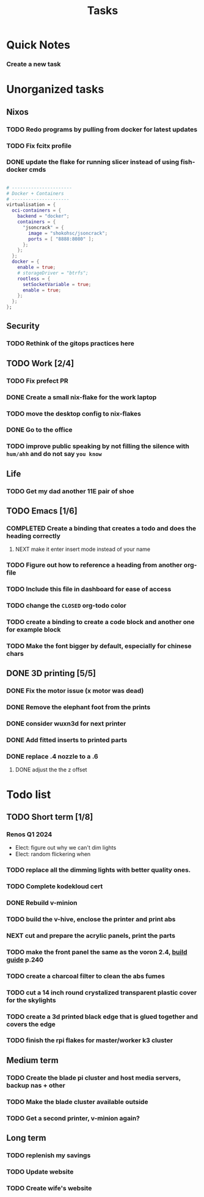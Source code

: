 :PROPERTIES:
:ID:       fd4fd69d-9adb-4d30-9d80-e1af8ec6ba3e
:END:
#+title: Tasks
* Quick Notes
*** Create a new task

* Unorganized tasks

** Nixos
*** TODO Redo programs by pulling from docker for latest updates
*** TODO Fix fcitx profile
*** DONE update the flake for running slicer instead of using fish-docker cmds
CLOSED: [2024-02-08 Thu 20:38]
:LOGBOOK:
- State "DONE"       from "TODO"       [2024-02-08 Thu 20:38]
:END:
#+begin_src  nix

  # ----------------------
  # Docker + Containers
  # ---------------------
  virtualisation = {
    oci-containers = {
      backend = "docker";
      containers = {
        "jsoncrack" = {
          image = "shokohsc/jsoncrack";
          ports = [ "8888:8080" ];
        };
      };
    };
    docker = {
      enable = true;
      # storageDriver = "btrfs";
      rootless = {
        setSocketVariable = true;
        enable = true;
      };
    };
  };
 #+end_src
 
** Security
*** TODO Rethink of the gitops practices here

** TODO Work [2/4]
*** TODO Fix prefect PR
DEADLINE: <2024-01-18 Thu>
*** DONE Create a small nix-flake for the work laptop
CLOSED: [2024-02-08 Thu 20:39] DEADLINE: <2024-01-19 Fri>
:LOGBOOK:
- State "DONE"       from "TODO"       [2024-02-08 Thu 20:39]
:END:
*** TODO move the desktop config to nix-flakes
*** DONE Go to the office 
CLOSED: [2024-02-08 Thu 20:39] DEADLINE: <2024-01-19 Fri>
:LOGBOOK:
- State "DONE"       from "TODO"       [2024-02-08 Thu 20:39]
:END:
*** TODO improve public speaking by not filling the silence with =hum/ahh= and do not say =you know=
** Life
*** TODO Get my dad another 11E pair of shoe
** TODO Emacs [1/6]
*** COMPLETED Create a binding that creates a todo and does the heading correctly
**** NEXT make it enter insert mode instead of your name
CLOSED: [2024-01-27 Sat 09:47]
*** TODO Figure out how to reference a heading from another org-file
*** TODO Include this file in dashboard for ease of access
*** TODO change the =CLOSED= org-todo color
*** TODO create a binding to create a code block and another one for example block
*** TODO Make the font bigger by default, especially for chinese chars

** DONE 3D printing [5/5]
*** DONE Fix the motor issue (x motor was dead)
CLOSED: [2024-02-08 Thu 20:40]
:LOGBOOK:
- State "DONE"       from "TODO"       [2024-02-08 Thu 20:40]
:END:
*** DONE Remove the elephant foot from the prints
CLOSED: [2024-02-08 Thu 20:40]
:LOGBOOK:
- State "DONE"       from "TODO"       [2024-02-08 Thu 20:40]
:END:

*** DONE consider wuxn3d for next printer
CLOSED: [2024-02-08 Thu 21:39]
:LOGBOOK:
- State "DONE"       from "TODO"       [2024-02-08 Thu 21:39]
:END:

*** DONE Add fitted inserts to printed parts
CLOSED: [2024-01-26 Fri 20:40]
:LOGBOOK:
- State "DONE"       from "TODO"       [2024-01-26 Fri 20:40]
:END:
*** DONE replace .4 nozzle to a .6
CLOSED: [2024-02-08 Thu 20:40]
:LOGBOOK:
- State "DONE"       from "TODO"       [2024-02-08 Thu 20:40]
:END:

**** DONE adjust the the z offset
CLOSED: [2024-02-08 Thu 20:40]
:LOGBOOK:
- State "DONE"       from "NEXT"       [2024-02-08 Thu 20:40]
- State "DONE"       from "NEXT"       [2024-01-16 Tue 10:07]
:END:

* Todo list
** TODO Short term [1/8]
*** Renos Q1 2024
- Elect: figure out why we can't dim lights
- Elect: random flickering when 
*** TODO replace all the dimming lights with better quality ones.
*** TODO Complete kodekloud cert
SCHEDULED: <2024-02-23 Fri>
*** DONE Rebuild v-minion
CLOSED: [2024-02-08 Thu 20:41] SCHEDULED: <2024-03-08 Fri>
:LOGBOOK:
- State "DONE"       from "TODO"       [2024-02-08 Thu 20:41]
:END:
*** TODO build the v-hive, enclose the printer and print abs
*** NEXT cut and prepare the acrylic panels, print the parts
*** TODO make the front panel the same as the voron 2.4, [[https://raw.githubusercontent.com/VoronDesign/Voron-2/Voron2.4/Manual/Assembly_Manual_2.4r2.pdf][build guide]] p.240
*** TODO create a charcoal filter to clean the abs fumes
*** TODO cut a 14 inch round crystalized transparent plastic cover for the skylights
*** TODO create a 3d printed black edge that is glued together and covers the edge
*** TODO finish the rpi flakes for master/worker k3 cluster

** Medium term
*** TODO Create the blade pi cluster and host media servers, backup nas + other
*** TODO Make the blade cluster available outside
*** TODO Get a second printer, v-minion again?
** Long term
*** TODO replenish my savings
*** TODO Update website
*** TODO Create wife's website
